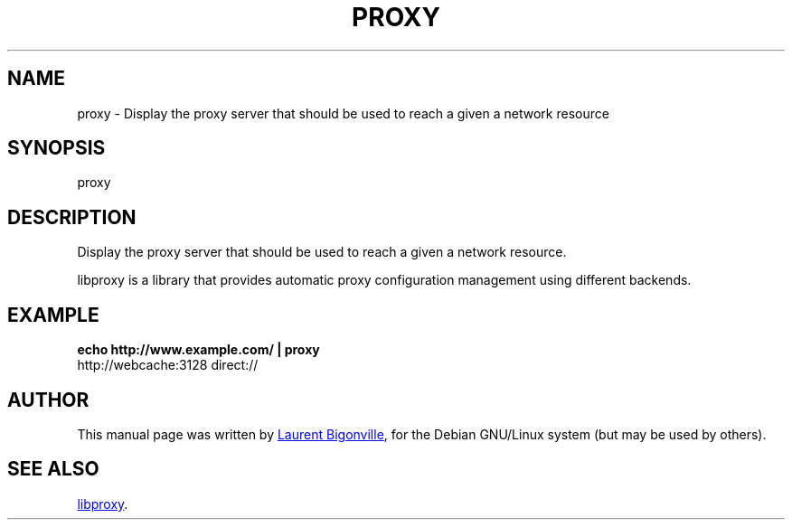 .TH PROXY "1" "September 2013" "libproxy" "User Commands"
.SH NAME
proxy \- Display the proxy server that should be used to reach a given a network resource
.SH SYNOPSIS
proxy
.SH DESCRIPTION
Display the proxy server that should be used to reach a given a network resource.
.PP
libproxy is a library that provides automatic proxy configuration management
using different backends.
.SH EXAMPLE
.B echo http://www.example.com/ | proxy
  http://webcache:3128 direct://
.SH AUTHOR
This manual page was written by
.MT bigon@debian.org
Laurent Bigonville
.ME ,
for the Debian GNU/Linux system (but may be used by others).
.SH SEE ALSO
.UR http://code.google.com/p/libproxy/
libproxy
.UE .
